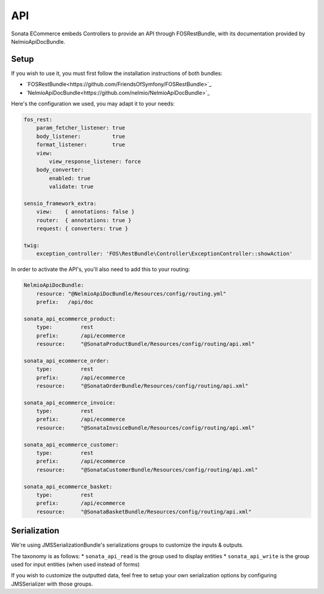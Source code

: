 API
===

Sonata ECommerce embeds Controllers to provide an API through FOSRestBundle, with its documentation provided by NelmioApiDocBundle.

Setup
-----

If you wish to use it, you must first follow the installation instructions of both bundles:

* `FOSRestBundle<https://github.com/FriendsOfSymfony/FOSRestBundle>`_
* `NelmioApiDocBundle<https://github.com/nelmio/NelmioApiDocBundle>`_

Here's the configuration we used, you may adapt it to your needs:

.. code-block:: yaml

    fos_rest:
        param_fetcher_listener: true
        body_listener:          true
        format_listener:        true
        view:
            view_response_listener: force
        body_converter:
            enabled: true
            validate: true

    sensio_framework_extra:
        view:    { annotations: false }
        router:  { annotations: true }
        request: { converters: true }

    twig:
        exception_controller: 'FOS\RestBundle\Controller\ExceptionController::showAction'

In order to activate the API's, you'll also need to add this to your routing:

.. code-block:: yaml

    NelmioApiDocBundle:
        resource: "@NelmioApiDocBundle/Resources/config/routing.yml"
        prefix:   /api/doc

    sonata_api_ecommerce_product:
        type:         rest
        prefix:       /api/ecommerce
        resource:     "@SonataProductBundle/Resources/config/routing/api.xml"

    sonata_api_ecommerce_order:
        type:         rest
        prefix:       /api/ecommerce
        resource:     "@SonataOrderBundle/Resources/config/routing/api.xml"

    sonata_api_ecommerce_invoice:
        type:         rest
        prefix:       /api/ecommerce
        resource:     "@SonataInvoiceBundle/Resources/config/routing/api.xml"

    sonata_api_ecommerce_customer:
        type:         rest
        prefix:       /api/ecommerce
        resource:     "@SonataCustomerBundle/Resources/config/routing/api.xml"

    sonata_api_ecommerce_basket:
        type:         rest
        prefix:       /api/ecommerce
        resource:     "@SonataBasketBundle/Resources/config/routing/api.xml"


Serialization
-------------

We're using JMSSerializationBundle's serializations groups to customize the inputs & outputs.

The taxonomy is as follows:
* ``sonata_api_read`` is the group used to display entities
* ``sonata_api_write`` is the group used for input entities (when used instead of forms)

If you wish to customize the outputted data, feel free to setup your own serialization options by configuring JMSSerializer with those groups.
